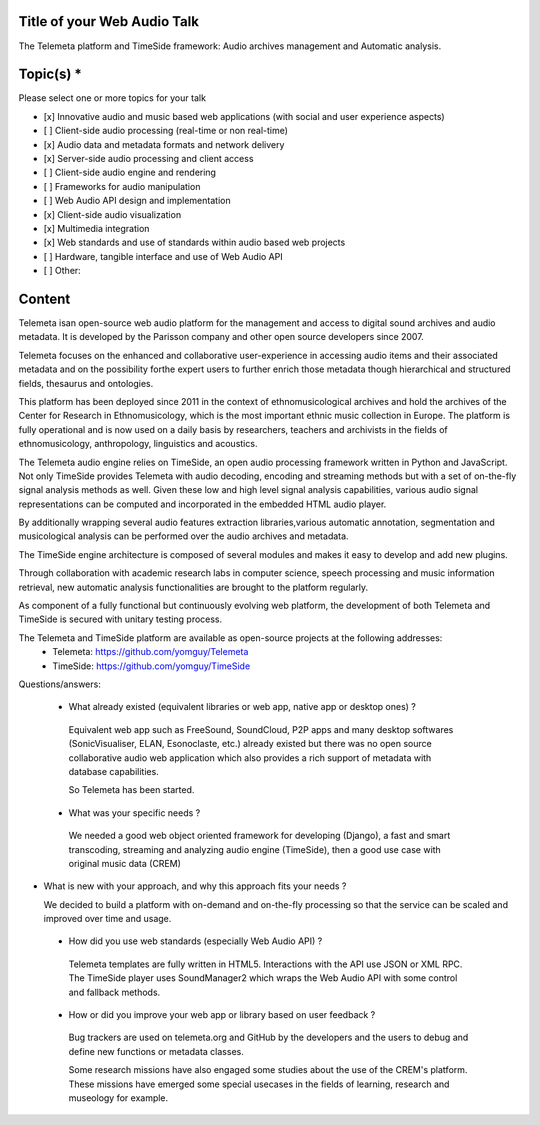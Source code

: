 
==============================
 Title of your Web Audio Talk
==============================

.. Title is evocative and short. If in doubt, keep it brief and descriptive.

The Telemeta platform and TimeSide framework: Audio archives management and Automatic analysis.

============
 Topic(s) *
============
Please select one or more topics for your talk

- [x]    Innovative audio and music based web applications (with social and user experience aspects)
- [ ]    Client-side audio processing (real-time or non real-time)
- [x]    Audio data and metadata formats and network delivery
- [x]    Server-side audio processing and client access
- [ ]    Client-side audio engine and rendering
- [ ]    Frameworks for audio manipulation
- [ ]    Web Audio API design and implementation
- [x]    Client-side audio visualization
- [x]    Multimedia integration
- [x]    Web standards and use of standards within audio based web projects
- [ ]    Hardware, tangible interface and use of Web Audio API
- [ ]    Other: 

=========
 Content
=========
..  Fill here the idea and/or the problem the talk addresses - at least 3 paragraphs.
    For libraries or web app, you should begin with a short summary of it and the problematic it tries to solve or its innovative aspect in term of API or user experience.

..  Please provide concrete details on what will be covered by your talk, and may give a link to a Github repository and/or multimedia (audio/video) content describing the work and ideas you want to present.

 ..  Please answer one or more of the following questions:
     - What already existed (equivalent libraries or web app, native app or desktop ones) ?
     - What was your specific needs ?
     - What is new with your approach, and why this approach fits your needs ?
     - How did you use web standards (especially Web Audio API) ?
     - How or did you improve your web app or library based on user feedback ?


Telemeta isan open-source web audio platform for the management and access to digital sound archives and audio metadata. It is developed by the Parisson company and other open source developers since 2007.

Telemeta focuses on the enhanced and collaborative user-experience in accessing audio items and their associated metadata and on the possibility forthe expert users to further enrich those metadata though hierarchical and structured fields, thesaurus and ontologies.

This platform has been deployed since 2011 in the context of ethnomusicological archives and hold the archives of the Center for Research in Ethnomusicology, which is the most important ethnic music collection in Europe. The platform is fully operational and is now used on a daily basis by researchers, teachers and archivists in the fields of ethnomusicology, anthropology, linguistics and acoustics.

The Telemeta audio engine relies on TimeSide, an open audio processing framework written in Python and JavaScript.
Not only TimeSide provides Telemeta with audio decoding, encoding and streaming methods but with a set of on-the-fly signal analysis methods as well.
Given these low and high level signal analysis capabilities, various audio signal representations can be computed and incorporated in the embedded HTML audio player.

By  additionally wrapping several audio features extraction libraries,various automatic annotation, segmentation and musicological analysis can be performed over the audio archives and metadata.

The TimeSide engine architecture is composed of several modules and makes it easy to develop and add new plugins.

Through collaboration with academic research labs in computer science, speech processing and music information retrieval, new automatic analysis functionalities are brought to the platform regularly.

As component of a fully functional but continuously evolving web platform, the development of both Telemeta and TimeSide is secured with unitary testing process.
     
The Telemeta and TimeSide platform are available as open-source projects at the following addresses: 
 - Telemeta: https://github.com/yomguy/Telemeta
 - TimeSide: https://github.com/yomguy/TimeSide

Questions/answers:
 
 - What already existed (equivalent libraries or web app, native app or desktop ones) ?

  Equivalent web app such as FreeSound,  SoundCloud, P2P apps and many desktop softwares (SonicVisualiser, ELAN,  Esonoclaste, etc.) already existed but there was no open source collaborative audio  web application which also provides a rich support of metadata with database capabilities.

  So Telemeta has been started.

 - What was your specific needs ?

  We needed a  good web object oriented framework for developing (Django), a fast and  smart transcoding, streaming and analyzing audio engine (TimeSide), then  a good use case with original music data (CREM)

- What is new with your approach, and why this approach fits your needs ?

  We  decided to build a platform with on-demand and on-the-fly processing so  that the service can be scaled and improved over time and usage. 
 
 - How did you use web standards (especially Web Audio API) ?

  Telemeta  templates are fully written in HTML5. Interactions with the API use  JSON or XML RPC. The TimeSide player uses SoundManager2 which wraps the  Web Audio API with some control and fallback methods.

 - How or did you improve your web app or library based on user feedback ?

  Bug  trackers are used on telemeta.org and GitHub by the developers and the  users to debug and define new functions or metadata classes.

  Some  research missions have also engaged some studies about the use of the  CREM's platform. These missions have emerged some special usecases in the fields of learning, research and museology for example.



